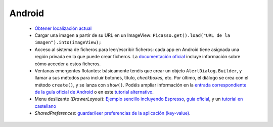 Android
=========

  * `Obtener localización actual <https://developer.android.com/training/location/retrieve-current>`_
  * Cargar una imagen a partir de su URL en un ImageView: ``Picasso.get().load("URL de la imagen").into(imageView);``
  * Acceso al sistema de ficheros para leer/escribir ficheros: cada app en Android tiene asignada una región privada en la que puede crear ficheros. La `documentación oficial <https://developer.android.com/training/data-storage/app-specific#internal-access-files>`_ incluye información sobre cómo acceder a estos ficheros.
  * Ventanas emergentes flotantes: básicamente tenéis que crear un objeto ``AlertDialog.Builder``, y llamar a sus métodos para incluir botones, título, *checkboxes*, etc. Por último, el diálogo se crea con el método ``create()``, y se lanza con ``show()``. Podéis ampliar información en la `entrada correspondiente de la guía oficial de Android <https://developer.android.com/guide/topics/ui/dialogs>`_ o en este `tutorial alternativo <https://www.tutorialspoint.com/android/android_alert_dialoges.htm>`_.
  * Menu deslizante (*DrawerLayout*): `Ejemplo sencillo incluyendo Espresso <https://github.com/rivasjm/DrawerLayoutExample>`_, `guía oficial <https://developer.android.com/guide/navigation/navigation-ui#add_a_navigation_drawer>`_, y un `tutorial en castellano <https://danielme.com/2018/12/19/diseno-android-menu-lateral-con-navigation-drawer/>`_
  * *SharedPreferences*: `guardar/leer preferencias de la aplicación (key-value) <https://developer.android.com/training/data-storage/shared-preferences>`_.
